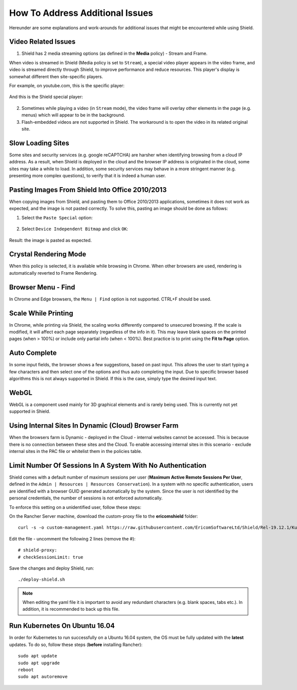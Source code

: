 ********************************
How To Address Additional Issues
********************************

Hereunder are some explanations and work-arounds for additional issues that might be encountered while using Shield.

Video Related Issues
====================

1. Shield has 2 media streaming options (as defined in the **Media** policy) - Stream and Frame.

When video is streamed in Shield (Media policy is set to ``Stream``), a special video player appears in the video frame, and video is streamed directly through Shield, to improve performance and reduce resources. 
This player's display is somewhat different then site-specific players.

For example, on youtube.com, this is the specific player:

.. figure:: images/youtubeplayer.png	
	:scale: 75%
	:align: center

And this is the Shield special player:

.. figure:: images/genericplayer.png	
	:scale: 75%
	:align: center

2. Sometimes while playing a video (in ``Stream`` mode), the video frame will overlay other elements in the page (e.g. menus) which will appear to be in the background.

3. Flash-embedded videos are not supported in Shield. The workaround is to open the video in its related original site.

Slow Loading Sites 
==================

Some sites and security services (e.g. google reCAPTCHA) are harsher when identifying browsing from a cloud IP address.
As a result, when Shield is deployed in the cloud and the browser IP address is originated in the cloud, some sites may take a while to load. 
In addition, some security services may behave in a more stringent manner (e.g. presenting more complex questions), to verify that it is indeed a human user.

Pasting Images From Shield Into Office 2010/2013
================================================

When copying images from Shield, and pasting them to Office 2010/2013 applications, sometimes it does not work as expected, and the image is not pasted correctly. 
To solve this, pasting an image should be done as follows:

1. Select the ``Paste Special`` option:

.. figure:: images/pastespecial.png	
	:scale: 75%
	:align: center

2. Select ``Device Independent Bitmap`` and click ``OK``:

.. figure:: images/pastespecial2.png	
	:scale: 75%
	:align: center

Result: the image is pasted as expected.

Crystal Rendering Mode
======================

When this policy is selected, it is available while browsing in Chrome. When other browsers are used, rendering is automatically reverted to Frame Rendering.

Browser Menu - Find
===================

In Chrome and Edge browsers, the ``Menu | Find`` option is not supported. CTRL+F should be used.

Scale While Printing
====================

In Chrome, while printing via Shield, the scaling works differently compared to unsecured browsing. If the scale is modified, it will affect each page separately (regardless of the info in it). This may leave blank spaces on the printed pages (when > 100%) or include only partial info (when < 100%).
Best practice is to print using the **Fit to Page** option.

Auto Complete
=============

In some input fields, the browser shows a few suggestions, based on past input. This allows the user to start typing a few characters and then select one of the options and thus auto completing the input. Due to specific browser based algorithms this is not always supported in Shield.
If this is the case, simply type the desired input text.

WebGL
=====

WebGL is a component used mainly for 3D graphical elements and is rarely being used. This is currently not yet supported in Shield. 

Using Internal Sites In Dynamic (Cloud) Browser Farm 
==================================================== 

When the browsers farm is Dynamic - deployed in the Cloud - internal websites cannot be accessed.
This is because there is no connection between these sites and the Cloud. To enable accessing internal sites in this scenario - 
exclude internal sites in the PAC file or whitelist them in the policies table.

Limit Number Of Sessions In A System With No Authentication
===========================================================

Shield comes with a default number of maximum sessions per user (**Maximum Active Remote Sessions Per User**, defined in the ``Admin | Resources | Resources Conservation``).
In a system with no specific authentication, users are identified with a browser GUID generated automatically by the system. 
Since the user is not identified by the personal credentials, the number of sessions is not enforced automatically.

To enforce this setting on a unidentified user, follow these steps:

On the Rancher Server machine, download the custom-proxy file to the **ericomshield** folder::

    curl -s -o custom-management.yaml https://raw.githubusercontent.com/EricomSoftwareLtd/Shield/Rel-19.12.1/Kube/scripts/custom-proxy.yaml

Edit the file - uncomment the following 2 lines (remove the #)::

	# shield-proxy:
	# checkSessionLimit: true

Save the changes and deploy Shield, run::

    ./deploy-shield.sh

.. note:: When editing the yaml file it is important to avoid any redundant characters (e.g. blank spaces, tabs etc.). In addition, it is recommended to back up this file.

Run Kubernetes On Ubuntu 16.04
==============================

In order for Kubernetes to run successfully on a Ubuntu 16.04 system, the OS must be fully updated with the **latest** updates. 
To do so, follow these steps (**before** installing Rancher)::

	sudo apt update
	sudo apt upgrade
	reboot
	sudo apt autoremove